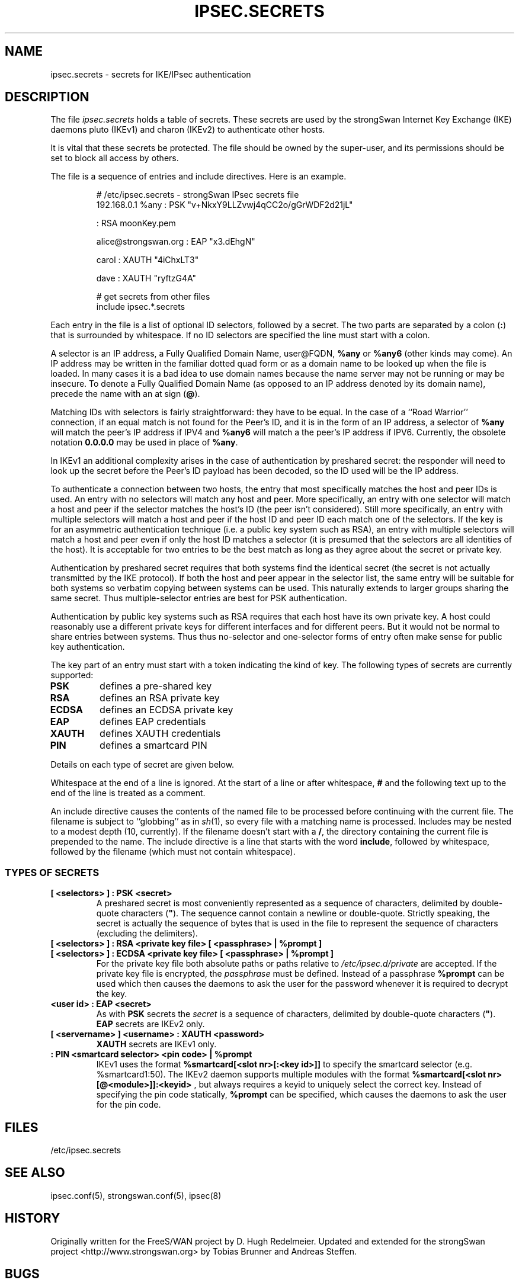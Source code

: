 .TH IPSEC.SECRETS 5 "2010-05-30" "4.5.2" "strongSwan"
.SH NAME
ipsec.secrets \- secrets for IKE/IPsec authentication
.SH DESCRIPTION
The file \fIipsec.secrets\fP holds a table of secrets.
These secrets are used by the strongSwan Internet Key Exchange (IKE) daemons
pluto (IKEv1) and charon (IKEv2) to authenticate other hosts.
.LP
It is vital that these secrets be protected.  The file should be owned
by the super-user,
and its permissions should be set to block all access by others.
.LP
The file is a sequence of entries and include directives.
Here is an example.
.LP
.RS
.nf
# /etc/ipsec.secrets - strongSwan IPsec secrets file
192.168.0.1 %any : PSK "v+NkxY9LLZvwj4qCC2o/gGrWDF2d21jL"

: RSA moonKey.pem

alice@strongswan.org : EAP "x3.dEhgN"

carol : XAUTH "4iChxLT3"

dave  : XAUTH "ryftzG4A"

# get secrets from other files
include ipsec.*.secrets
.fi
.RE
.LP
Each entry in the file is a list of optional ID selectors, followed by a secret.
The two parts are separated by a colon (\fB:\fP) that is surrounded
by whitespace. If no ID selectors are specified the line must start with a
colon.
.LP
A selector is an IP address, a Fully Qualified Domain Name, user@FQDN,
\fB%any\fP or \fB%any6\fP (other kinds may come).  An IP address may be written
in the familiar dotted quad form or as a domain name to be looked up
when the file is loaded.
In many cases it is a bad idea to use domain names because
the name server may not be running or may be insecure.  To denote a
Fully Qualified Domain Name (as opposed to an IP address denoted by
its domain name), precede the name with an at sign (\fB@\fP).
.LP
Matching IDs with selectors is fairly straightforward: they have to be
equal.  In the case of a ``Road Warrior'' connection, if an equal
match is not found for the Peer's ID, and it is in the form of an IP
address, a selector of \fB%any\fP will match the peer's IP address if IPV4
and \fB%any6\fP will match a the peer's IP address if IPV6.
Currently, the obsolete notation \fB0.0.0.0\fP may be used in place of
\fB%any\fP.
.LP
In IKEv1 an additional complexity
arises in the case of authentication by preshared secret: the
responder will need to look up the secret before the Peer's ID payload has
been decoded, so the ID used will be the IP address.
.LP
To authenticate a connection between two hosts, the entry that most
specifically matches the host and peer IDs is used.  An entry with no
selectors will match any host and peer.  More specifically, an entry with one
selector will match a host and peer if the selector matches the host's ID (the
peer isn't considered).  Still more specifically, an entry with multiple
selectors will match a host and peer if the host ID and peer ID each match one
of the selectors.  If the key is for an asymmetric authentication technique
(i.e. a public key system such as RSA), an entry with multiple selectors will
match a host and peer even if only the host ID matches a selector (it is
presumed that the selectors are all identities of the host).
It is acceptable for two entries to be the best match as
long as they agree about the secret or private key.
.LP
Authentication by preshared secret requires that both systems find the
identical secret (the secret is not actually transmitted by the IKE
protocol).  If both the host and peer appear in the selector list, the
same entry will be suitable for both systems so verbatim copying
between systems can be used.  This naturally extends to larger groups
sharing the same secret.  Thus multiple-selector entries are best for PSK
authentication.
.LP
Authentication by public key systems such as RSA requires that each host
have its own private key.  A host could reasonably use a different private keys
for different interfaces and for different peers.  But it would not
be normal to share entries between systems.  Thus thus no-selector and
one-selector forms of entry often make sense for public key authentication.
.LP
The key part of an entry must start with a token indicating the kind of
key.  The following types of secrets are currently supported:
.TP
.B PSK
defines a pre-shared key
.TP
.B RSA
defines an RSA private key
.TP
.B ECDSA
defines an ECDSA private key
.TP
.B EAP
defines EAP credentials
.TP
.B XAUTH
defines XAUTH credentials
.TP
.B PIN
defines a smartcard PIN
.LP
Details on each type of secret are given below.
.LP
Whitespace at the end of a line is ignored. At the start of a line or
after whitespace, \fB#\fP and the following text up to the end of the
line is treated as a comment.
.LP
An include directive causes the contents of the named file to be processed
before continuing with the current file.  The filename is subject to
``globbing'' as in \fIsh\fP(1), so every file with a matching name
is processed.  Includes may be nested to a modest
depth (10, currently).  If the filename doesn't start with a \fB/\fP, the
directory containing the current file is prepended to the name.  The
include directive is a line that starts with the word \fBinclude\fP,
followed by whitespace, followed by the filename (which must not contain
whitespace).
.SS TYPES OF SECRETS
.TP
.B [ <selectors> ] : PSK <secret>
A preshared secret is most conveniently represented as a sequence of
characters, delimited by double-quote characters (\fB"\fP).
The sequence cannot contain a newline or double-quote.
Strictly speaking, the secret is actually the sequence
of bytes that is used in the file to represent the sequence of
characters (excluding the delimiters).
.TP
.B [ <selectors> ] : RSA <private key file> [ <passphrase> | %prompt ]
.TQ
.B [ <selectors> ] : ECDSA <private key file> [ <passphrase> | %prompt ]
For the private key file both absolute paths or paths relative to
\fI/etc/ipsec.d/private\fP are accepted. If the private key file is
encrypted, the \fIpassphrase\fP must be defined. Instead of a passphrase
.B %prompt
can be used which then causes the daemons to ask the user for the password
whenever it is required to decrypt the key.
.TP
.B <user id> : EAP <secret>
As with \fBPSK\fP secrets the \fIsecret\fP is a sequence of characters,
delimited by double-quote characters (\fB"\fP).
.br
\fBEAP\fP secrets are IKEv2 only.
.TP
.B [ <servername> ] <username> : XAUTH <password>
\fBXAUTH\fP secrets are IKEv1 only.
.TP
.B : PIN <smartcard selector> <pin code> | %prompt
IKEv1 uses the format
.B "%smartcard[<slot nr>[:<key id>]]"
to specify the smartcard selector (e.g. %smartcard1:50).
The IKEv2 daemon supports multiple modules with the format
.B "%smartcard[<slot nr>[@<module>]]:<keyid>"
, but always requires a keyid to uniquely select the correct key. Instead of
specifying the pin code statically,
.B %prompt
can be specified, which causes the daemons to ask the user for the pin code.
.LP

.SH FILES
/etc/ipsec.secrets
.SH SEE ALSO
ipsec.conf(5), strongswan.conf(5), ipsec(8)
.br
.SH HISTORY
Originally written for the FreeS/WAN project by D. Hugh Redelmeier.
Updated and extended for the strongSwan project <http://www.strongswan.org> by
Tobias Brunner and Andreas Steffen.
.SH BUGS
If an ID is \fB0.0.0.0\fP, it will match \fB%any\fP;
if it is \fB0::0\fP, it will match \fB%any6\fP.
